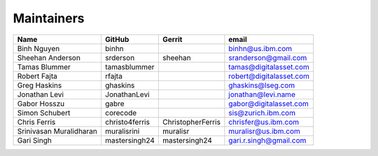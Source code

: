 Maintainers
-----------

+---------------------------+------------------+---------------------+---------------------------+
| Name                      | GitHub           | Gerrit              | email                     |
+===========================+==================+=====================+===========================+
| Binh Nguyen               | binhn            |                     | binhn@us.ibm.com          |
+---------------------------+------------------+---------------------+---------------------------+
| Sheehan Anderson          | srderson         | sheehan             | sranderson@gmail.com      |
+---------------------------+------------------+---------------------+---------------------------+
| Tamas Blummer             | tamasblummer     |                     | tamas@digitalasset.com    |
+---------------------------+------------------+---------------------+---------------------------+
| Robert Fajta              | rfajta           |                     | robert@digitalasset.com   |
+---------------------------+------------------+---------------------+---------------------------+
| Greg Haskins              | ghaskins         |                     | ghaskins@lseg.com         |
+---------------------------+------------------+---------------------+---------------------------+
| Jonathan Levi             | JonathanLevi     |                     | jonathan@levi.name        |
+---------------------------+------------------+---------------------+---------------------------+
| Gabor Hosszu              | gabre            |                     | gabor@digitalasset.com    |
+---------------------------+------------------+---------------------+---------------------------+
| Simon Schubert            | corecode         |                     | sis@zurich.ibm.com        |
+---------------------------+------------------+---------------------+---------------------------+
| Chris Ferris              | christo4ferris   | ChristopherFerris   | chrisfer@us.ibm.com       |
+---------------------------+------------------+---------------------+---------------------------+
| Srinivasan Muralidharan   | muralisrini      | muralisr            | muralisr@us.ibm.com       |
+---------------------------+------------------+---------------------+---------------------------+
| Gari Singh                | mastersingh24    | mastersingh24       | gari.r.singh@gmail.com    |
+---------------------------+------------------+---------------------+---------------------------+
